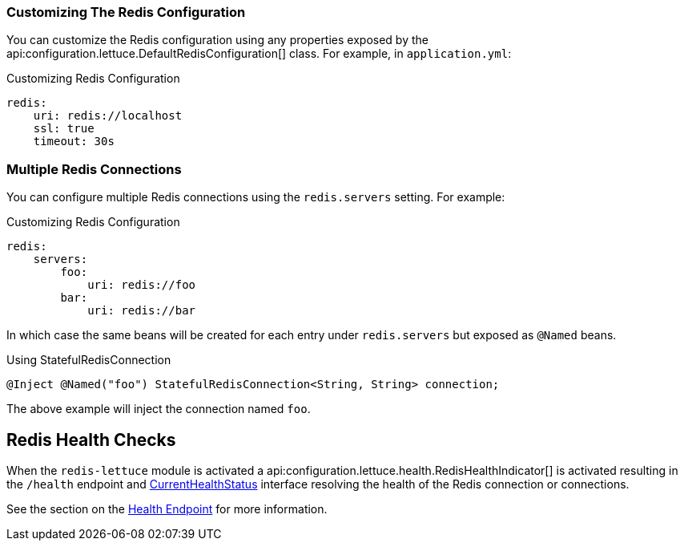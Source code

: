 === Customizing The Redis Configuration

You can customize the Redis configuration using any properties exposed by the api:configuration.lettuce.DefaultRedisConfiguration[] class. For example, in `application.yml`:

.Customizing Redis Configuration
[source,yaml]
----
redis:
    uri: redis://localhost
    ssl: true
    timeout: 30s
----

=== Multiple Redis Connections

You can configure multiple Redis connections using the `redis.servers` setting. For example:

.Customizing Redis Configuration
[source,yaml]
----
redis:
    servers:
        foo:
            uri: redis://foo
        bar:
            uri: redis://bar
----

In which case the same beans will be created for each entry under `redis.servers` but exposed as `@Named` beans.

.Using StatefulRedisConnection
[source,groovy]
----
@Inject @Named("foo") StatefulRedisConnection<String, String> connection;
----

The above example will inject the connection named `foo`.

== Redis Health Checks

When the `redis-lettuce` module is activated a api:configuration.lettuce.health.RedisHealthIndicator[] is activated resulting in the `/health` endpoint and https://docs.micronaut.io/latest/api/io/micronaut/health/CurrentHealthStatus.html[CurrentHealthStatus] interface resolving the health of the Redis connection or connections.

See the section on the https://docs.micronaut.io/latest/guide/index.html#healthEndpoint[Health Endpoint] for more information.
